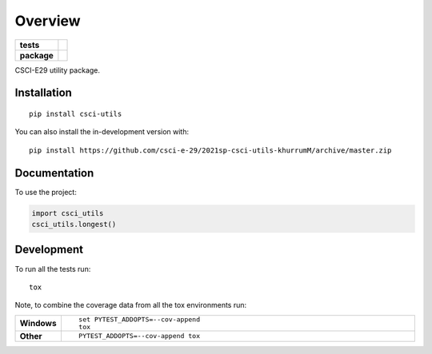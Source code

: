 ========
Overview
========

.. start-badges

.. list-table::
    :stub-columns: 1

    * - tests
      - | |travis|
        |
        | |codeclimate|
    * - package
      - | |commits-since|

.. |travis| image:: https://api.travis-ci.com/csci-e-29/2021sp-csci-utils-khurrumM.svg?branch=master
    :alt: Travis-CI Build Status
    :target: https://travis-ci.com/github/csci-e-29/2021sp-csci-utils-khurrumM

.. |codeclimate| image:: https://codeclimate.com/github/csci-e-29/2021sp-csci-utils-khurrumM/badges/gpa.svg
   :target: https://codeclimate.com/github/csci-e-29/2021sp-csci-utils-khurrumM
   :alt: CodeClimate Quality Status

.. |commits-since| image:: https://img.shields.io/github/commits-since/csci-e-29/2021sp-csci-utils-khurrumM/v0.0.0.svg
    :alt: Commits since latest release
    :target: https://github.com/csci-e-29/2021sp-csci-utils-khurrumM/compare/v0.0.0...master



.. end-badges

CSCI-E29 utility package.

Installation
============

::

    pip install csci-utils

You can also install the in-development version with::

    pip install https://github.com/csci-e-29/2021sp-csci-utils-khurrumM/archive/master.zip


Documentation
=============


To use the project:

.. code-block:: python

    import csci_utils
    csci_utils.longest()


Development
===========

To run all the tests run::

    tox

Note, to combine the coverage data from all the tox environments run:

.. list-table::
    :widths: 10 90
    :stub-columns: 1

    - - Windows
      - ::

            set PYTEST_ADDOPTS=--cov-append
            tox

    - - Other
      - ::

            PYTEST_ADDOPTS=--cov-append tox
